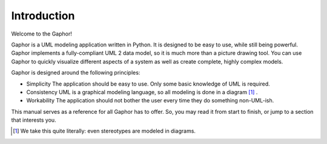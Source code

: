 Introduction
============

Welcome to the Gaphor! 

Gaphor is a UML modeling application written in Python. It is designed to be
easy to use, while still being powerful. Gaphor implements a fully-compliant UML
2 data model, so it is much more than a picture drawing tool. You can use Gaphor
to quickly visualize different aspects of a system as well as create complete,
highly complex models.

Gaphor is designed around the following principles:

- Simplicity
  The application should be easy to use. Only some basic knowledge of UML is required.
- Consistency
  UML is a graphical modeling language, so all modeling is done in a diagram [#f1]_ .
- Workability
  The application should not bother the user every time they do something non-UML-ish.

This manual serves as a reference for all Gaphor has to offer.  So, you may read it from start to finish, or jump to a section that interests you.


.. [#f1] We take this quite literally: even stereotypes are modeled in diagrams.



